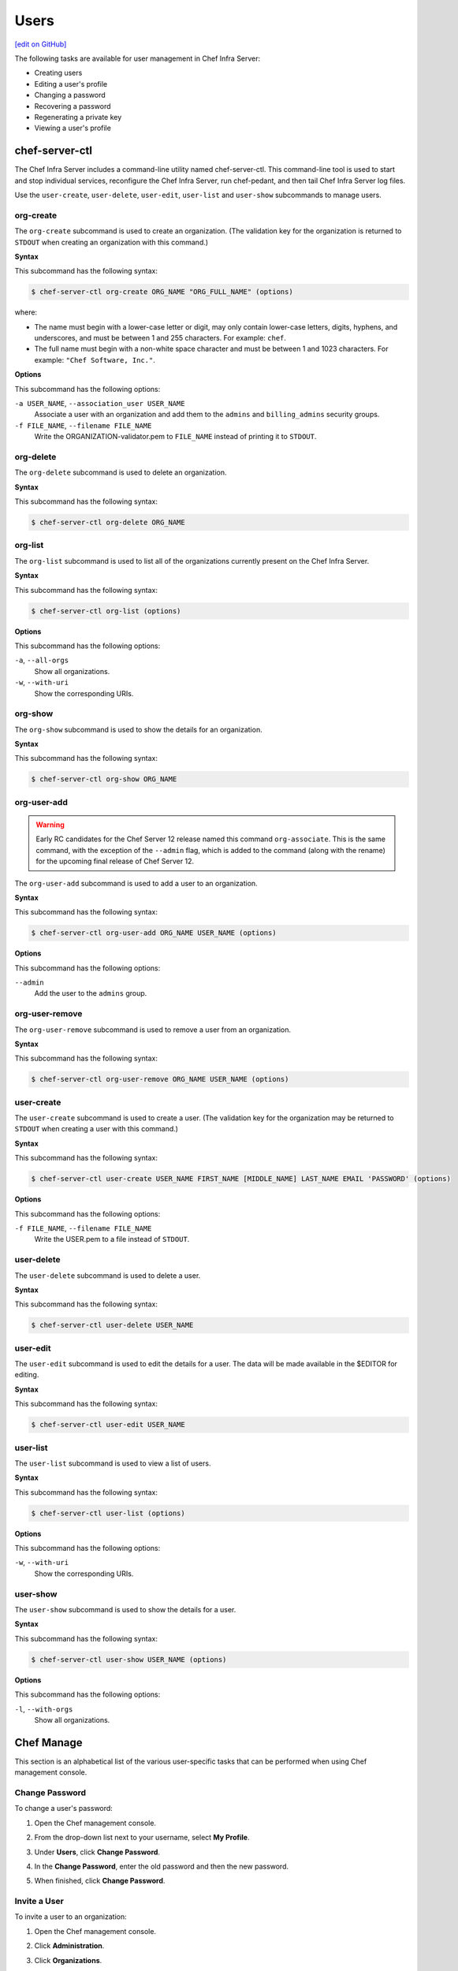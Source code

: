 =====================================================
Users
=====================================================
`[edit on GitHub] <https://github.com/chef/chef-web-docs/blob/master/chef_master/source/server_users.rst>`__

The following tasks are available for user management in Chef Infra Server:

* Creating users
* Editing a user's profile
* Changing a password
* Recovering a password
* Regenerating a private key
* Viewing a user's profile

chef-server-ctl
=====================================================
.. tag ctl_chef_server_summary

The Chef Infra Server includes a command-line utility named chef-server-ctl. This command-line tool is used to start and stop individual services, reconfigure the Chef Infra Server, run chef-pedant, and then tail Chef Infra Server log files.

.. end_tag

.. tag ctl_chef_server_user

Use the ``user-create``, ``user-delete``, ``user-edit``, ``user-list`` and ``user-show`` subcommands to manage users.

.. end_tag

org-create
-----------------------------------------------------
.. tag ctl_chef_server_org_create

The ``org-create`` subcommand is used to create an organization. (The validation key for the organization is returned to ``STDOUT`` when creating an organization with this command.)

.. end_tag

**Syntax**

.. tag ctl_chef_server_org_create_syntax

This subcommand has the following syntax:

.. code-block:: bash

   $ chef-server-ctl org-create ORG_NAME "ORG_FULL_NAME" (options)

where:

* The name must begin with a lower-case letter or digit, may only contain lower-case letters, digits, hyphens, and underscores, and must be between 1 and 255 characters. For example: ``chef``.
* The full name must begin with a non-white space character and must be between 1 and 1023 characters. For example: ``"Chef Software, Inc."``.

.. end_tag

**Options**

.. tag ctl_chef_server_org_create_options

This subcommand has the following options:

``-a USER_NAME``, ``--association_user USER_NAME``
   Associate a user with an organization and add them to the ``admins`` and ``billing_admins`` security groups.

``-f FILE_NAME``, ``--filename FILE_NAME``
   Write the ORGANIZATION-validator.pem to ``FILE_NAME`` instead of printing it to ``STDOUT``.

.. end_tag

org-delete
-----------------------------------------------------
.. tag ctl_chef_server_org_delete

The ``org-delete`` subcommand is used to delete an organization.

.. end_tag

**Syntax**

.. tag ctl_chef_server_org_delete_syntax

This subcommand has the following syntax:

.. code-block:: bash

   $ chef-server-ctl org-delete ORG_NAME

.. end_tag

org-list
-----------------------------------------------------
.. tag ctl_chef_server_org_list

The ``org-list`` subcommand is used to list all of the organizations currently present on the Chef Infra Server.

.. end_tag

**Syntax**

.. tag ctl_chef_server_org_list_syntax

This subcommand has the following syntax:

.. code-block:: bash

   $ chef-server-ctl org-list (options)

.. end_tag

**Options**

.. tag ctl_chef_server_org_list_options

This subcommand has the following options:

``-a``, ``--all-orgs``
   Show all organizations.

``-w``, ``--with-uri``
   Show the corresponding URIs.

.. end_tag

org-show
-----------------------------------------------------
.. tag ctl_chef_server_org_show

The ``org-show`` subcommand is used to show the details for an organization.

.. end_tag

**Syntax**

.. tag ctl_chef_server_org_show_syntax

This subcommand has the following syntax:

.. code-block:: bash

   $ chef-server-ctl org-show ORG_NAME

.. end_tag

org-user-add
-----------------------------------------------------
.. warning:: Early RC candidates for the Chef Server 12 release named this command ``org-associate``. This is the same command, with the exception of the ``--admin`` flag, which is added to the command (along with the rename) for the upcoming final release of Chef Server 12.

.. tag ctl_chef_server_org_user_add

The ``org-user-add`` subcommand is used to add a user to an organization.

.. end_tag

**Syntax**

.. tag ctl_chef_server_org_user_add_syntax

This subcommand has the following syntax:

.. code-block:: bash

   $ chef-server-ctl org-user-add ORG_NAME USER_NAME (options)

.. end_tag

**Options**

.. tag ctl_chef_server_org_user_add_options

This subcommand has the following options:

``--admin``
   Add the user to the ``admins`` group.

.. end_tag

org-user-remove
-----------------------------------------------------

.. tag ctl_chef_server_org_user_remove

The ``org-user-remove`` subcommand is used to remove a user from an organization.

.. end_tag

**Syntax**

.. tag ctl_chef_server_org_user_remove_syntax

This subcommand has the following syntax:

.. code-block:: bash

   $ chef-server-ctl org-user-remove ORG_NAME USER_NAME (options)

.. end_tag

user-create
-----------------------------------------------------
.. tag ctl_chef_server_user_create

The ``user-create`` subcommand is used to create a user. (The validation key for the organization may be returned to ``STDOUT`` when creating a user with this command.)

.. end_tag

**Syntax**

.. tag ctl_chef_server_user_create_syntax

This subcommand has the following syntax:

.. code-block:: bash

   $ chef-server-ctl user-create USER_NAME FIRST_NAME [MIDDLE_NAME] LAST_NAME EMAIL 'PASSWORD' (options)

.. end_tag

**Options**

.. tag ctl_chef_server_user_create_options

This subcommand has the following options:

``-f FILE_NAME``, ``--filename FILE_NAME``
   Write the USER.pem to a file instead of ``STDOUT``.

.. end_tag

user-delete
-----------------------------------------------------
.. tag ctl_chef_server_user_delete

The ``user-delete`` subcommand is used to delete a user.

.. end_tag

**Syntax**

.. tag ctl_chef_server_user_delete_syntax

This subcommand has the following syntax:

.. code-block:: bash

   $ chef-server-ctl user-delete USER_NAME

.. end_tag

user-edit
-----------------------------------------------------
.. tag ctl_chef_server_user_edit

The ``user-edit`` subcommand is used to edit the details for a user. The data will be made available in the $EDITOR for editing.

.. end_tag

**Syntax**

.. tag ctl_chef_server_user_edit_syntax

This subcommand has the following syntax:

.. code-block:: bash

   $ chef-server-ctl user-edit USER_NAME

.. end_tag

user-list
-----------------------------------------------------
.. tag ctl_chef_server_user_list

The ``user-list`` subcommand is used to view a list of users.

.. end_tag

**Syntax**

.. tag ctl_chef_server_user_list_syntax

This subcommand has the following syntax:

.. code-block:: bash

   $ chef-server-ctl user-list (options)

.. end_tag

**Options**

.. tag ctl_chef_server_user_list_options

This subcommand has the following options:

``-w``, ``--with-uri``
   Show the corresponding URIs.

.. end_tag

user-show
-----------------------------------------------------
.. tag ctl_chef_server_user_show

The ``user-show`` subcommand is used to show the details for a user.

.. end_tag

**Syntax**

.. tag ctl_chef_server_user_show_syntax

This subcommand has the following syntax:

.. code-block:: bash

   $ chef-server-ctl user-show USER_NAME (options)

.. end_tag

**Options**

.. tag ctl_chef_server_user_show_options

This subcommand has the following options:

``-l``, ``--with-orgs``
   Show all organizations.

.. end_tag

Chef Manage
=====================================================
This section is an alphabetical list of the various user-specific tasks that can be performed when using Chef management console.

Change Password
-----------------------------------------------------
To change a user's password:

#. Open the Chef management console.
#. From the drop-down list next to your username, select **My Profile**.
#. Under **Users**, click **Change Password**.
#. In the **Change Password**, enter the old password and then the new password.

   .. image:: ../../images/step_manage_webui_admin_users_change_password.png

#. When finished, click **Change Password**.

Invite a User
-----------------------------------------------------
To invite a user to an organization:

#. Open the Chef management console.
#. Click **Administration**.
#. Click **Organizations**.
#. Click **Invite User**.
#. In the **Invite User** dialog box, enter the Chef Infra Server user name for the user to be invited, and then click the **Invite** button:

   .. image:: ../../images/step_manage_webui_admin_organization_invite_user.png

   .. image:: ../../images/step_manage_webui_admin_organization_invite_user_pending.png

#. After the user accepts the invitation, they will be a member of this organization.

Cancel invite for User
-----------------------------------------------------
Canceling a pending invite for a user can currently be completed using knife:

#. As a user that is a member of the ``admins`` group, replace ``ORGNAME`` with your own ``ORGNAME`` and run:

   .. code-block:: bash

      knife raw 'association_requests' -s https://api.opscode.com/organizations/ORGNAME

   You may see an empty list or you may see a populated list of invites. No invites looks like this

   .. code-block:: bash

      [

      ]

   A single invite looks like this

   .. code-block:: bash

      [
        {
          "id": "f6240e73d35b1e3ce3238ab8a5131ccb",
          "username": "testuser"
        }
      ]

#. To cancel the above pending invite you would run

   .. code-block:: bash

      knife raw -m DELETE 'association_requests/f6240e73d35b1e3ce3238ab8a5131ccb' -s https://api.opscode.com/organizations/ORGNAME

Leave Org
-----------------------------------------------------
To leave an organization:

#. Open the Chef management console.
#. Click **Administration**.
#. Click **Organizations**.
#. Click **Leave Organization**.
#. In the **Leave Organization** dialog box, confirm that you want to leave the organization, and then click the **Leave Organization** button:

   .. image:: ../../images/step_manage_webui_admin_organization_leave.png

Remove User from Org
-----------------------------------------------------
To remove a user from an organization:

#. Open the Chef management console.
#. From the drop-down list next to your username, select **My Profile**.
#. Under **Users**, click **Leave Organization**.
#. In the **Leave Organization** dialog box, confirm that the key should be regenerated and click the **Leave Organization** button:

   .. image:: ../../images/step_manage_webui_admin_organization_leave.png

Remove Admin User from Org
-----------------------------------------------------
Removing a member of the ``admins`` group from an organization requires the user to be removed from the ``admins`` group before they can be removed from the organization:

#. Open the Chef management console.
#. Click **Administration**.
#. Click **Groups**.
#. Select the **Groups** group.
#. Select a user to be removed from the **Groups** group:

   .. image:: ../../images/step_manage_webui_admin_remove_admin_pre.png

#. Click **Remove**.

   .. image:: ../../images/step_manage_webui_admin_remove_admin_post.png

#. Click **Users**.
#. Select a user.
#. Click **Remove from Organization**.

   .. image:: ../../images/step_manage_webui_admin_remove_admin_success.png

Reset User Key
-----------------------------------------------------
To reset a user's validation key:

#. Open the Chef management console.
#. From the drop-down list next to your username, select **My Profile**.
#. Under **Users**, click **Reset Key**.
#. In the **Reset Key** dialog box, confirm that the key should be regenerated and click the **Regenerate Key** button:

   .. image:: ../../images/step_manage_webui_admin_organization_reset_key.png

#. In the **Reset Key** dialog box, copy the key directly from the dialog box or click the **Download** button to download the key to your local machine:

   .. image:: ../../images/step_manage_webui_admin_organization_reset_key_regenerated.png

View User Account Details
-----------------------------------------------------
To view user account settings:

#. Open the Chef management console.
#. From the drop-down list next to your username, select **My Profile**.
